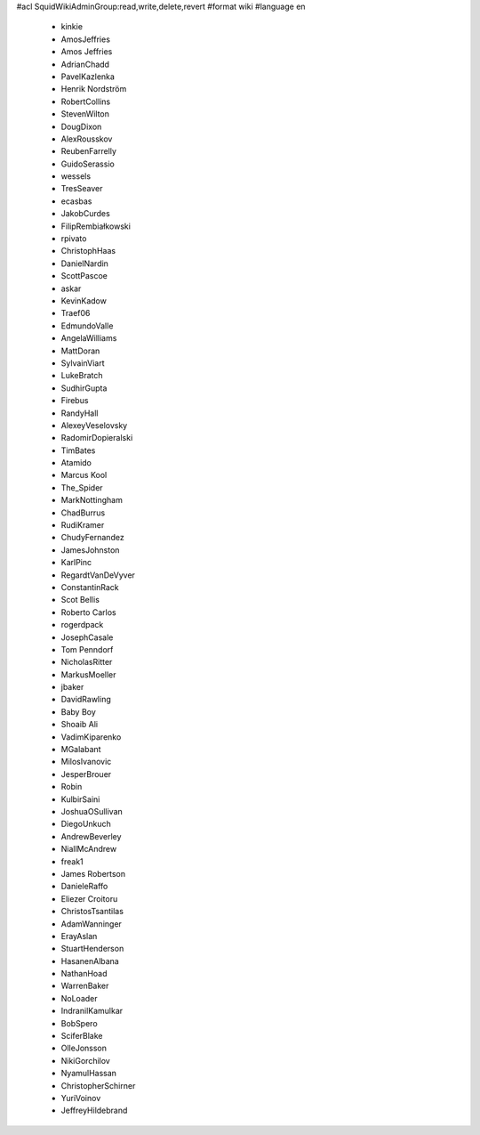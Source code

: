 #acl SquidWikiAdminGroup:read,write,delete,revert
#format wiki
#language en
 * kinkie
 * AmosJeffries
 * Amos Jeffries
 * AdrianChadd
 * PavelKazlenka
 * Henrik Nordström
 * RobertCollins
 * StevenWilton
 * DougDixon
 * AlexRousskov
 * ReubenFarrelly
 * GuidoSerassio
 * wessels
 * TresSeaver
 * ecasbas
 * JakobCurdes
 * FilipRembiałkowski
 * rpivato
 * ChristophHaas
 * DanielNardin
 * ScottPascoe
 * askar
 * KevinKadow
 * Traef06
 * EdmundoValle
 * AngelaWilliams
 * MattDoran
 * SylvainViart
 * LukeBratch
 * SudhirGupta
 * Firebus
 * RandyHall
 * AlexeyVeselovsky
 * RadomirDopieralski
 * TimBates
 * Atamido
 * Marcus Kool
 * The_Spider
 * MarkNottingham
 * ChadBurrus
 * RudiKramer
 * ChudyFernandez
 * JamesJohnston
 * KarlPinc
 * RegardtVanDeVyver
 * ConstantinRack
 * Scot Bellis
 * Roberto Carlos
 * rogerdpack
 * JosephCasale
 * Tom Penndorf
 * NicholasRitter
 * MarkusMoeller
 * jbaker
 * DavidRawling
 * Baby Boy
 * Shoaib Ali
 * VadimKiparenko
 * MGalabant
 * MilosIvanovic
 * JesperBrouer
 * Robin
 * KulbirSaini
 * JoshuaOSullivan
 * DiegoUnkuch
 * AndrewBeverley
 * NiallMcAndrew
 * freak1
 * James Robertson
 * DanieleRaffo
 * Eliezer Croitoru
 * ChristosTsantilas
 * AdamWanninger
 * ErayAslan
 * StuartHenderson
 * HasanenAlbana
 * NathanHoad
 * WarrenBaker
 * NoLoader
 * IndranilKamulkar
 * BobSpero
 * SciferBlake
 * OlleJonsson
 * NikiGorchilov
 * NyamulHassan
 * ChristopherSchirner
 * YuriVoinov
 * JeffreyHildebrand
